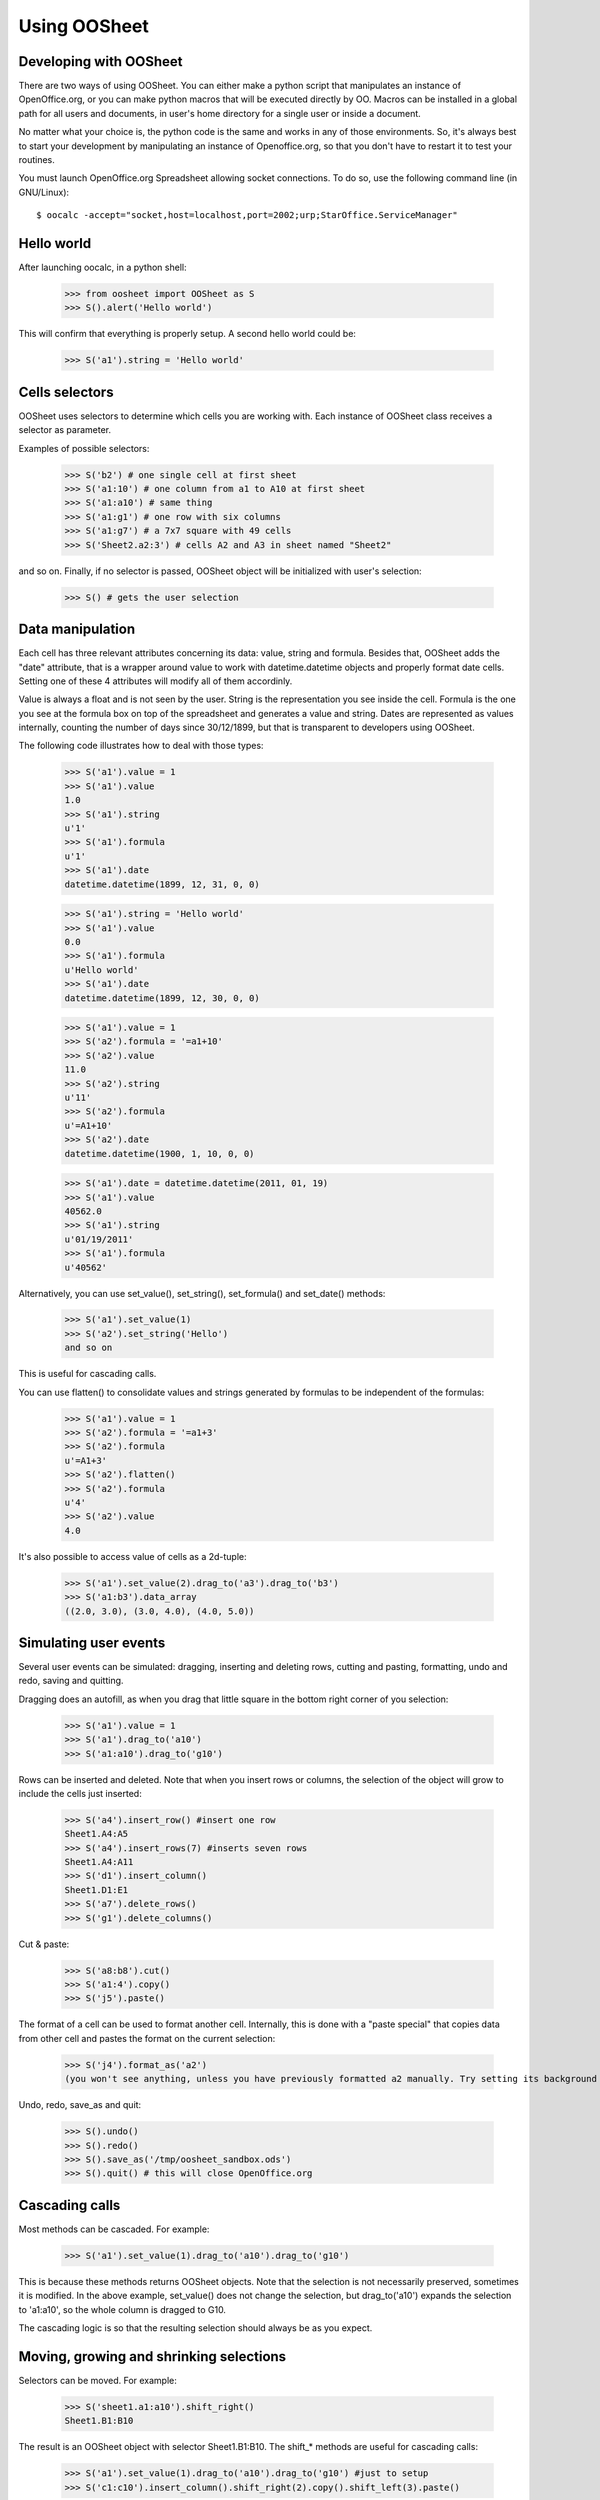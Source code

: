 
.. _using-oosheet:

=============
Using OOSheet
=============

Developing with OOSheet
=======================

There are two ways of using OOSheet. You can either make a python script that manipulates an instance of OpenOffice.org, or you can make python macros that will be executed directly by OO. Macros can be installed in a global path for all users and documents, in user's home directory for a single user or inside a document.

No matter what your choice is, the python code is the same and works in any of those environments. So, it's always best to start your development by manipulating an instance of Openoffice.org, so that you don't have to restart it to test your routines.

You must launch OpenOffice.org Spreadsheet allowing socket connections. To do so, use the following command line (in GNU/Linux)::

    $ oocalc -accept="socket,host=localhost,port=2002;urp;StarOffice.ServiceManager"

Hello world
===========

After launching oocalc, in a python shell:

    >>> from oosheet import OOSheet as S
    >>> S().alert('Hello world')

This will confirm that everything is properly setup. A second hello world could be:

    >>> S('a1').string = 'Hello world'


Cells selectors
===============

OOSheet uses selectors to determine which cells you are working with. Each instance of OOSheet class receives a selector as parameter. 

Examples of possible selectors:

    >>> S('b2') # one single cell at first sheet
    >>> S('a1:10') # one column from a1 to A10 at first sheet
    >>> S('a1:a10') # same thing
    >>> S('a1:g1') # one row with six columns
    >>> S('a1:g7') # a 7x7 square with 49 cells
    >>> S('Sheet2.a2:3') # cells A2 and A3 in sheet named "Sheet2"

and so on. Finally, if no selector is passed, OOSheet object will be initialized with user's selection:

    >>> S() # gets the user selection

Data manipulation
=================

Each cell has three relevant attributes concerning its data: value, string and formula. Besides that, OOSheet adds the "date" attribute, that is a wrapper around value to work with datetime.datetime objects and properly format date cells. Setting one of these 4 attributes will modify all of them accordinly.

Value is always a float and is not seen by the user. String is the representation you see inside the cell. Formula is the one you see at the formula box on top of the spreadsheet and generates a value and string. Dates are represented as values internally, counting the number of days since 30/12/1899, but that is transparent to developers using OOSheet.

The following code illustrates how to deal with those types:

    >>> S('a1').value = 1
    >>> S('a1').value
    1.0
    >>> S('a1').string
    u'1'
    >>> S('a1').formula
    u'1'
    >>> S('a1').date
    datetime.datetime(1899, 12, 31, 0, 0)

    >>> S('a1').string = 'Hello world'
    >>> S('a1').value
    0.0
    >>> S('a1').formula
    u'Hello world'
    >>> S('a1').date
    datetime.datetime(1899, 12, 30, 0, 0)

    >>> S('a1').value = 1
    >>> S('a2').formula = '=a1+10'
    >>> S('a2').value
    11.0
    >>> S('a2').string
    u'11'
    >>> S('a2').formula
    u'=A1+10'
    >>> S('a2').date
    datetime.datetime(1900, 1, 10, 0, 0)

    >>> S('a1').date = datetime.datetime(2011, 01, 19)
    >>> S('a1').value
    40562.0
    >>> S('a1').string
    u'01/19/2011'
    >>> S('a1').formula
    u'40562'

Alternatively, you can use set_value(), set_string(), set_formula() and set_date() methods:

    >>> S('a1').set_value(1)
    >>> S('a2').set_string('Hello')
    and so on

This is useful for cascading calls.

You can use flatten() to consolidate values and strings generated by formulas to be independent of the formulas:

    >>> S('a1').value = 1
    >>> S('a2').formula = '=a1+3'
    >>> S('a2').formula
    u'=A1+3'
    >>> S('a2').flatten()
    >>> S('a2').formula
    u'4'
    >>> S('a2').value
    4.0

It's also possible to access value of cells as a 2d-tuple:

    >>> S('a1').set_value(2).drag_to('a3').drag_to('b3')
    >>> S('a1:b3').data_array
    ((2.0, 3.0), (3.0, 4.0), (4.0, 5.0))


Simulating user events
======================

Several user events can be simulated: dragging, inserting and deleting rows, cutting and pasting, formatting, undo and redo, saving and quitting.

Dragging does an autofill, as when you drag that little square in the bottom right corner of you selection:

    >>> S('a1').value = 1
    >>> S('a1').drag_to('a10')
    >>> S('a1:a10').drag_to('g10')

Rows can be inserted and deleted. Note that when you insert rows or columns, the selection of the object will grow to include the cells just inserted:

    >>> S('a4').insert_row() #insert one row
    Sheet1.A4:A5
    >>> S('a4').insert_rows(7) #inserts seven rows
    Sheet1.A4:A11
    >>> S('d1').insert_column()
    Sheet1.D1:E1
    >>> S('a7').delete_rows()
    >>> S('g1').delete_columns()

Cut & paste:

    >>> S('a8:b8').cut()
    >>> S('a1:4').copy()
    >>> S('j5').paste()

The format of a cell can be used to format another cell. Internally, this is done with a "paste special" that copies data from other cell and pastes the format on the current selection:

    >>> S('j4').format_as('a2')
    (you won't see anything, unless you have previously formatted a2 manually. Try setting its background first)

Undo, redo, save_as and quit:

    >>> S().undo()
    >>> S().redo()
    >>> S().save_as('/tmp/oosheet_sandbox.ods')
    >>> S().quit() # this will close OpenOffice.org


Cascading calls
===============

Most methods can be cascaded. For example:

    >>> S('a1').set_value(1).drag_to('a10').drag_to('g10')

This is because these methods returns OOSheet objects. Note that the selection is not necessarily preserved, sometimes it is modified. In the above example, set_value() does not change the selection, but drag_to('a10') expands the selection to 'a1:a10', so the whole column is dragged to G10.

The cascading logic is so that the resulting selection should always be as you expect.

Moving, growing and shrinking selections
========================================

Selectors can be moved. For example:

    >>> S('sheet1.a1:a10').shift_right()
    Sheet1.B1:B10

The result is an OOSheet object with selector Sheet1.B1:B10. The shift_* methods are useful for cascading calls:

    >>> S('a1').set_value(1).drag_to('a10').drag_to('g10') #just to setup
    >>> S('c1:c10').insert_column().shift_right(2).copy().shift_left(3).paste()

It's also possible to shift a selector up and down:

    >>> S('a1').shift_down(2)
    Sheet1.A3
    >>> S('a3:c5').shift_up()
    Sheet1.A2:C4

You can also shift the selector until a condition is satisfied. The shift_DIRECTION_until() methods are used for this:

    >>> S('f1').value = 15
    >>> S('a1').shift_right_until(15)
    Sheet1.F1

The above example will only work for single cell selectors. For other selectors, you have to specify where to look for a value:

    >>> S('g5').string = 'total'
    >>> S('a1:10).shift_right_until(row_5 = 'total')
    Sheet1.G1:G10
    >>> S('a1:z1').shift_down_until(column_g = 'total')
    Sheet.A5:Z5
    
(Note that only one parameter is accepted)

For more complex conditions, you can use lambda functions:

    >>> S('g5').string = 'hello world'
    >>> S('a1:10').shift_down_until(column_g_satisfies = lambda s: s.string.endswith('world'))
    Sheet1.G1:G10

The "s" parameter in lambda function will be a 1 cell OOSheet object.

When looking for cells, you must specify a column if you're shifting up or down, and a row if right or left. If you specify a column, the row considered will be the last one if you're going down and the first one if you're going up, and vice-versa. 

Selectors can also be expanded or reduced:

    >>> S('a1:10').grow_right()
    Sheet1.A1:B10
    >>> S('a1:g1').grow_down(2)
    Sheet1.A1:G3
    >>> S('c3:d4').grow_left()
    Sheet1.B3:D4
    >>> S('a1:g10').shrink_down()
    Sheet1.A1:G9
    >>> S('a1:g10').shrink_left()
    Sheet1.B1:G10

There are also grow_DIRECTION_until() and shrink_DIRECTION_until() methods, that works similar to shift_until conditions:

    >>> S('a1').set_value(1).drag_to('a10').drag_to('g10') #setup

    >>> S('a1:b2').grow_right_until(row_2 = 6)
    Sheet1.A1:E2
    >>> S('a1:e2').shrink_right_until(row_1 = 3)
    Sheet1.A1:C2
    >>> S('a1:b2').grow_down_until(column_c_satisfies = lambda s: s.value > 10)
    Sheet1.A1:B9
    >>> S('a1:b9').shrink_down_until(column_c_satisfies = lambda s: s.value < 5)
    Sheet1.A1:B2

(Note that the reverse of grow_up is shrink_up and not shrink_down. Authors are not sure which way would be best, but currently shrink_down will remove lines from bottom resulting in an upward moving sensation.)

Moving selections can also be done by arithmetical operations. You can add or subtract tupples of (column, row) to make a shift:

    >>> S('a1')
    Caixa.A1
    >>> S('a1')
    Sheet1.A1
    >>> S('a1') + (1, 0)
    Sheet1.B1
    >>> S('a1') + (0, 1)
    Sheet1.A2
    >>> S('a1') + (2, 3)
    Sheet1.C4
    >>> S('b5:d7') - (1, 2)
    Sheet1.A3:C5

Subtraction can also be used to calculate the shift between two selections. This may be useful after you do a shift_until:

    >>> S('b5:d7') - S('a1:c3')
    (1, 4)
    >>> total_row = S('a1:c10').shift_down_until(col_b = 'Total: ')
    >>> cols, rows = total_row - S('a1:c10')

Getting the borders
===================

After shift, grow and shrink operations you may need to get the first or last row or column or your selection. This can be done with first_row, last_row, first_column and last_column properties:

    >>> S('a1:g10').first_row
    Sheet1.A1:G1
    >>> S('a1:g10').last_row
    Sheet1.A10:G10
    >>> S('a1:g10').first_column
    Sheet1.A1:A10
    >>> S('a1:g10').last_column
    Sheet1.G1:G10

Cells protection
================

Sheets and cells can be protected and unprotected against editions. When sheet is protected, only unprotected cells can be edited, while if sheet is unprotected, all cells can be modified no matter its protection. Sheet can be protected with a password, so that same password is required to unprotect it. 

To protect and unprotect sheets and cells:

    >>> S('Sheet1.a1').protect_sheet()
    >>> S('Sheet1.a1').unprotect_sheet()
    >>> S('Sheet1.a1').protect_sheet("secretpassword")
    >>> S('Sheet1.a1').unprotect_sheet("secretpassword")
    >>> S('Sheet1.a1').protect()
    >>> S('Sheet1.a1').unprotect()
    

Breakpoint issue
================

It's worth noticing that *ipdb.set_trace() does not work* when you use OOSheet. This is not an issue from this module, it happens in deeper and darker layers of python-uno. If you see an error like this:

  SystemError: 'pyuno runtime is not initialized, (the pyuno.bootstrap needs to be called before using any uno classes)'

It's probably because you have an ipdb breakpoint. Use *pdb* instead.
